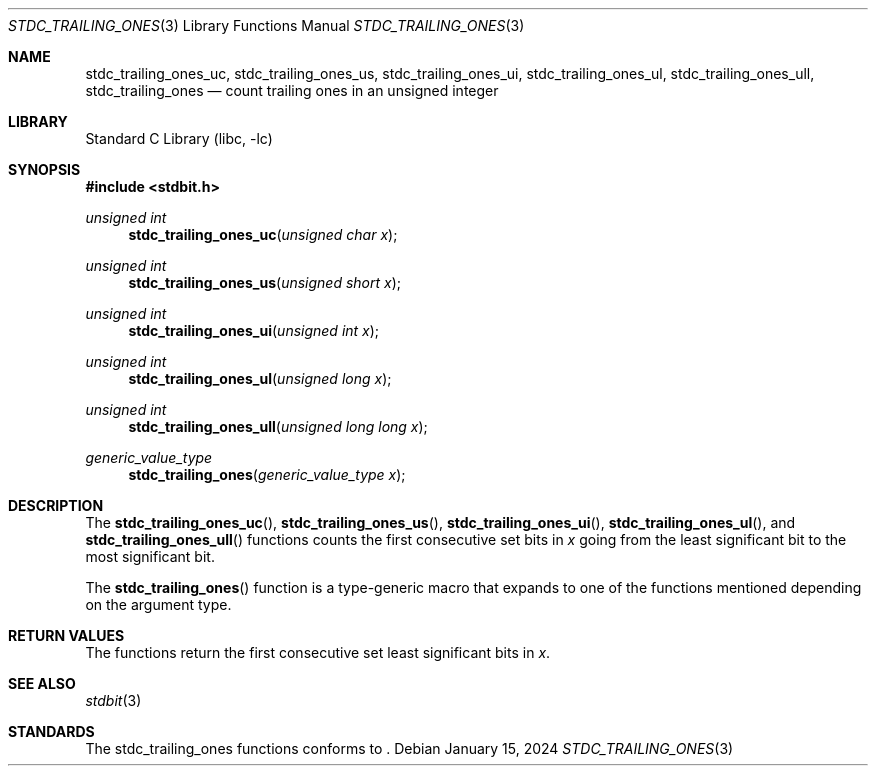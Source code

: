.\" Copyright (c) 1991 The Regents of the University of California.
.\" All rights reserved.
.\"
.\" Redistribution and use in source and binary forms, with or without
.\" modification, are permitted provided that the following conditions
.\" are met:
.\" 1. Redistributions of source code must retain the above copyright
.\"    notice, this list of conditions and the following disclaimer.
.\" 2. Redistributions in binary form must reproduce the above copyright
.\"    notice, this list of conditions and the following disclaimer in the
.\"    documentation and/or other materials provided with the distribution.
.\" 3. Neither the name of the University nor the names of its contributors
.\"    may be used to endorse or promote products derived from this software
.\"    without specific prior written permission.
.\"
.\" THIS SOFTWARE IS PROVIDED BY THE REGENTS AND CONTRIBUTORS ``AS IS'' AND
.\" ANY EXPRESS OR IMPLIED WARRANTIES, INCLUDING, BUT NOT LIMITED TO, THE
.\" IMPLIED WARRANTIES OF MERCHANTABILITY AND FITNESS FOR A PARTICULAR PURPOSE
.\" ARE DISCLAIMED.  IN NO EVENT SHALL THE REGENTS OR CONTRIBUTORS BE LIABLE
.\" FOR ANY DIRECT, INDIRECT, INCIDENTAL, SPECIAL, EXEMPLARY, OR CONSEQUENTIAL
.\" DAMAGES (INCLUDING, BUT NOT LIMITED TO, PROCUREMENT OF SUBSTITUTE GOODS
.\" OR SERVICES; LOSS OF USE, DATA, OR PROFITS; OR BUSINESS INTERRUPTION)
.\" HOWEVER CAUSED AND ON ANY THEORY OF LIABILITY, WHETHER IN CONTRACT, STRICT
.\" LIABILITY, OR TORT (INCLUDING NEGLIGENCE OR OTHERWISE) ARISING IN ANY WAY
.\" OUT OF THE USE OF THIS SOFTWARE, EVEN IF ADVISED OF THE POSSIBILITY OF
.\" SUCH DAMAGE.
.\"
.\"     from: @(#)cos.3	5.1 (Berkeley) 5/2/91
.\"	$NetBSD: cos.3,v 1.16.2.1 2019/09/05 08:19:40 martin Exp $
.\"
.Dd January 15, 2024
.Dt STDC_TRAILING_ONES 3
.Os
.Sh NAME
.Nm stdc_trailing_ones_uc ,
.Nm stdc_trailing_ones_us ,
.Nm stdc_trailing_ones_ui ,
.Nm stdc_trailing_ones_ul ,
.Nm stdc_trailing_ones_ull ,
.Nm stdc_trailing_ones
.Nd count trailing ones in an unsigned integer
.Sh LIBRARY
.Lb libc
.Sh SYNOPSIS
.In stdbit.h
.Ft unsigned int
.Fn stdc_trailing_ones_uc "unsigned char x"
.Ft unsigned int
.Fn stdc_trailing_ones_us "unsigned short x"
.Ft unsigned int
.Fn stdc_trailing_ones_ui "unsigned int x"
.Ft unsigned int
.Fn stdc_trailing_ones_ul "unsigned long x"
.Ft unsigned int
.Fn stdc_trailing_ones_ull "unsigned long long x"
.Ft generic_value_type
.Fn stdc_trailing_ones "generic_value_type x"
.Sh DESCRIPTION
The
.Fn stdc_trailing_ones_uc ,
.Fn stdc_trailing_ones_us ,
.Fn stdc_trailing_ones_ui ,
.Fn stdc_trailing_ones_ul ,
and
.Fn stdc_trailing_ones_ull
functions counts the first consecutive set bits in
.Fa x
going from the least significant bit to the most
significant bit.
.Pp
The
.Fn stdc_trailing_ones
function is a type-generic macro that expands
to one of the functions mentioned depending on the argument type.
.Fn
.Sh RETURN VALUES
The functions return the first consecutive set least significant bits in
.Fa x .
.Sh SEE ALSO
.Xr stdbit 3
.Sh STANDARDS
The stdc_trailing_ones functions conforms to
.St -isoC-2023 .
